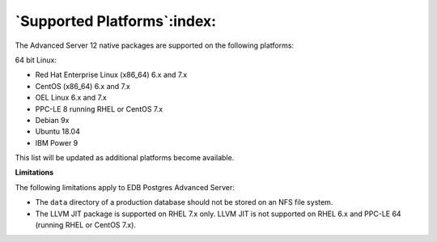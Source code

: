 .. _supported_platorms:

****************************
`Supported Platforms`:index:
****************************

The Advanced Server 12 native packages are supported on the following
platforms:

64 bit Linux:

-  Red Hat Enterprise Linux (x86_64) 6.x and 7.x

-  CentOS (x86_64) 6.x and 7.x

-  OEL Linux 6.x and 7.x

-  PPC-LE 8 running RHEL or CentOS 7.x

-  Debian 9x

-  Ubuntu 18.04

-  IBM Power 9

This list will be updated as additional platforms become available.

**Limitations**

The following limitations apply to EDB Postgres Advanced Server:

-  The ``data`` directory of a production database should not be stored on
   an NFS file system.

-  The LLVM JIT package is supported on RHEL 7.x only. LLVM JIT is not
   supported on RHEL 6.x and PPC-LE 64 (running RHEL or CentOS 7.x).


